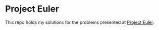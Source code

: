 * Project Euler
This repo holds my solutions for the problems presented at [[https://projecteuler.net][Project Euler]].
